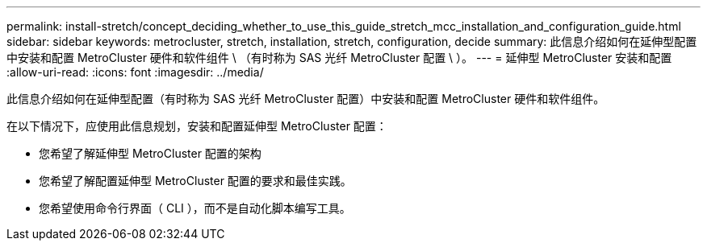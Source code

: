 ---
permalink: install-stretch/concept_deciding_whether_to_use_this_guide_stretch_mcc_installation_and_configuration_guide.html 
sidebar: sidebar 
keywords: metrocluster, stretch, installation, stretch, configuration, decide 
summary: 此信息介绍如何在延伸型配置中安装和配置 MetroCluster 硬件和软件组件 \ （有时称为 SAS 光纤 MetroCluster 配置 \ ）。 
---
= 延伸型 MetroCluster 安装和配置
:allow-uri-read: 
:icons: font
:imagesdir: ../media/


[role="lead"]
此信息介绍如何在延伸型配置（有时称为 SAS 光纤 MetroCluster 配置）中安装和配置 MetroCluster 硬件和软件组件。

在以下情况下，应使用此信息规划，安装和配置延伸型 MetroCluster 配置：

* 您希望了解延伸型 MetroCluster 配置的架构
* 您希望了解配置延伸型 MetroCluster 配置的要求和最佳实践。
* 您希望使用命令行界面（ CLI ），而不是自动化脚本编写工具。

